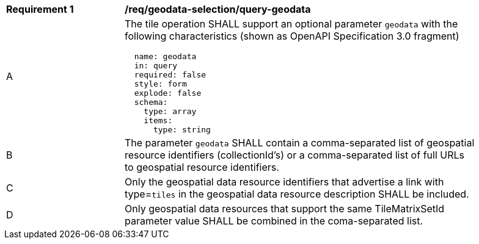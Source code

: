 [[req_geodata-selection_query-geodata]]
[width="90%",cols="2,6a"]
|===
^|*Requirement {counter:req-id}* |*/req/geodata-selection/query-geodata*
^|A |The tile operation SHALL support an optional parameter `geodata` with the following characteristics (shown as OpenAPI Specification 3.0 fragment)
[source,YAML]
----
  name: geodata
  in: query
  required: false
  style: form
  explode: false
  schema:
    type: array
    items:
      type: string
----
^|B |The parameter `geodata` SHALL contain a comma-separated list of geospatial resource identifiers (collectionId's) or a comma-separated list of full URLs to geospatial resource identifiers.
^|C |Only the geospatial data resource identifiers that advertise a link with type=`tiles` in the geospatial data resource description SHALL be included.
^|D |Only geospatial data resources that support the same TileMatrixSetId parameter value SHALL be combined in the coma-separated list.
|===
